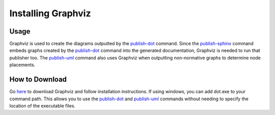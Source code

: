 Installing Graphviz
~~~~~~~~~~~~~~~~~~~~

Usage
------
Graphviz is used to create the diagrams outputted by the `publish-dot <../command-line/publish-dot/index.html>`_ command.
Since the `publish-sphinx <../command-line/publish-sphinx/index.html>`_ command embeds graphs created by the 
`publish-dot <../command-line/publish-dot/index.html>`_ command into the generated documentation, Graphviz is needed to run that publisher too.
The `publish-uml <../command-line/publish-uml/index.html>`_ command also uses Graphviz when outputting non-normative graphs
to determine node placements.

How to Download
----------------
Go `here <http://www.graphviz.org/Download..php>`_ to download Graphviz and follow installation instructions. 
If using windows, you can add dot.exe to your command path. This allows you to use the `publish-dot <../command-line/publish-dot/index.html>`_
and `publish-uml <../command-line/publish-uml/index.html>`_ commands without needing to specify the location of 
the executable files.